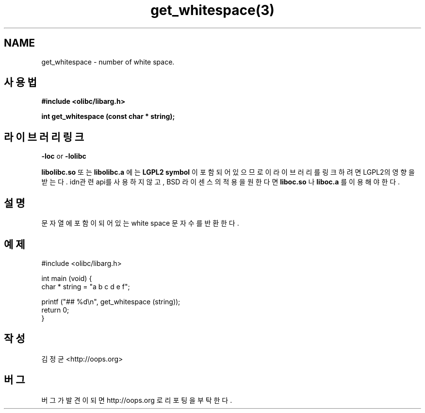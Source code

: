 .TH get_whitespace(3) 2011-03-18 "Linux Manpage" "OOPS Library's Manual"
.\" Process with
.\" nroff -man get_whitespace.3
.\" 2011-03-18 JoungKyun Kim <htt://oops.org>
.\" $Id$
.SH NAME
get_whitespace \- number of white space.

.SH 사용법
.B #include <olibc/libarg.h>
.sp
.BI "int get_whitespace (const char * string);"

.SH 라이브러리 링크
.B \-loc
or
.B \-lolibc
.br

.B libolibc.so
또는
.B libolibc.a
에는
.BI "LGPL2 symbol"
이 포함되어 있으므로 이 라이브러리를
링크하려면 LGPL2의 영향을 받는다. idn관련 api를 사용하지 않고,
BSD 라이센스의 적용을 원한다면
.B liboc.so
나
.B liboc.a
를 이용해야 한다.

.SH 설명
문자열에 포함이 되어 있는 white space 문자 수를 반환한다.

.SH 예제
.nf
#include <olibc/libarg.h>

int main (void) {
    char * string = "a b c d e      f";

    printf ("## %d\\n", get_whitespace (string));
    return 0;
}
.fi

.SH 작성
김정균 <http://oops.org>

.SH 버그
버그가 발견이 되면 http://oops.org 로 리포팅을 부탁한다.
